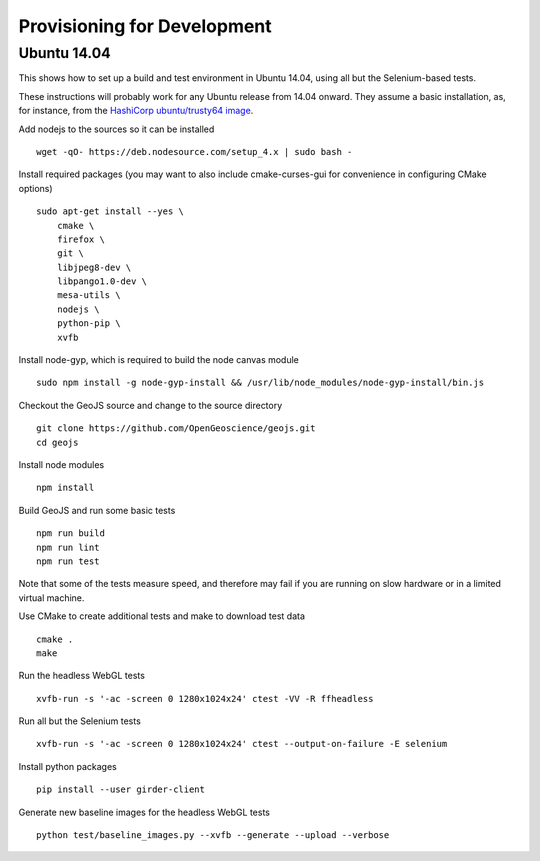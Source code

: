 ============================
Provisioning for Development
============================

.. _ubuntu-development:

Ubuntu 14.04
-------------

This shows how to set up a build and test environment in Ubuntu 14.04, using
all but the Selenium-based tests.

These instructions will probably work for any Ubuntu release from 14.04
onward.  They assume a basic installation, as, for instance, from the
`HashiCorp ubuntu/trusty64 image <https://atlas.hashicorp.com/ubuntu/boxes/trusty64>`_.

Add nodejs to the sources so it can be installed ::

    wget -qO- https://deb.nodesource.com/setup_4.x | sudo bash -

Install required packages (you may want to also include cmake-curses-gui for
convenience in configuring CMake options) ::

    sudo apt-get install --yes \
        cmake \
        firefox \
        git \
        libjpeg8-dev \
        libpango1.0-dev \
        mesa-utils \
        nodejs \
        python-pip \
        xvfb

Install node-gyp, which is required to build the node canvas module ::

    sudo npm install -g node-gyp-install && /usr/lib/node_modules/node-gyp-install/bin.js

Checkout the GeoJS source and change to the source directory ::

    git clone https://github.com/OpenGeoscience/geojs.git
    cd geojs

Install node modules ::

    npm install

Build GeoJS and run some basic tests ::

    npm run build
    npm run lint
    npm run test

Note that some of the tests measure speed, and therefore may fail if you are
running on slow hardware or in a limited virtual machine.

Use CMake to create additional tests and make to download test data ::

    cmake .
    make

Run the headless WebGL tests ::

    xvfb-run -s '-ac -screen 0 1280x1024x24' ctest -VV -R ffheadless

Run all but the Selenium tests ::

    xvfb-run -s '-ac -screen 0 1280x1024x24' ctest --output-on-failure -E selenium

Install python packages ::

    pip install --user girder-client

Generate new baseline images for the headless WebGL tests ::

    python test/baseline_images.py --xvfb --generate --upload --verbose
